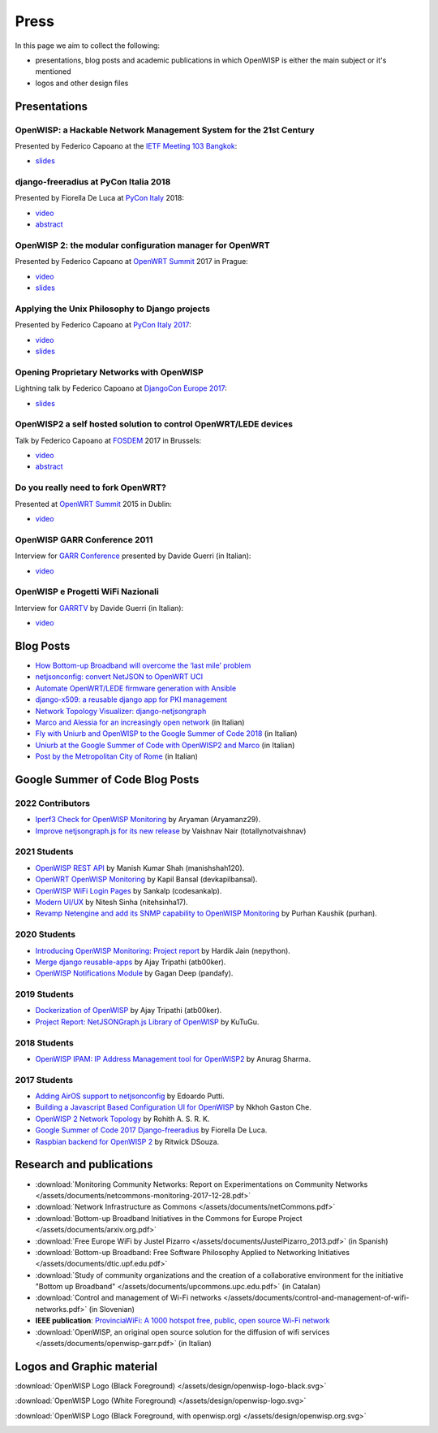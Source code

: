 Press
=====

In this page we aim to collect the following:

- presentations, blog posts and academic publications
  in which OpenWISP is either the main subject or it's mentioned
- logos and other design files

Presentations
-------------

OpenWISP: a Hackable Network Management System for the 21st Century
~~~~~~~~~~~~~~~~~~~~~~~~~~~~~~~~~~~~~~~~~~~~~~~~~~~~~~~~~~~~~~~~~~~

Presented by Federico Capoano at the `IETF Meeting 103 Bangkok
<https://www.ietf.org/how/meetings/103/>`_:

- `slides <https://datatracker.ietf.org/meeting/103/materials/slides-103-
  gaia-openwisp-a-hackable-network-management-system-for-the-21st-
  centry-00>`__

django-freeradius at PyCon Italia 2018
~~~~~~~~~~~~~~~~~~~~~~~~~~~~~~~~~~~~~~

Presented by Fiorella De Luca at `PyCon Italy
<https://www.pycon.it/en/>`__ 2018:

- `video <https://www.youtube.com/watch?v=Yapdso_6EGA>`__
- `abstract <https://www.pycon.it/conference/talks/django-freeradius>`__

OpenWISP 2: the modular configuration manager for OpenWRT
~~~~~~~~~~~~~~~~~~~~~~~~~~~~~~~~~~~~~~~~~~~~~~~~~~~~~~~~~

Presented by Federico Capoano at `OpenWRT Summit
<http://openwrtsummit.org>`__ 2017 in Prague:

- `video <https://www.youtube.com/watch?v=n531yTtJimU>`__
- `slides <http://static.nemesisdesign.net/openwisp2-openwrt-summit-
  2017/>`__

Applying the Unix Philosophy to Django projects
~~~~~~~~~~~~~~~~~~~~~~~~~~~~~~~~~~~~~~~~~~~~~~~

Presented by Federico Capoano at `PyCon Italy 2017
<https://www.pycon.it/conference/talks/applying-the-unix-philosophy-to-django-projects-a-report-from-the-real-world>`_:

- `video <https://www.youtube.com/watch?v=tm7Opg3QyZk>`_
- `slides
  <https://www.slideshare.net/FedericoCapoano/applying-the-unix-philosophy-to-django-projects-a-report-from-the-real-world>`_

Opening Proprietary Networks with OpenWISP
~~~~~~~~~~~~~~~~~~~~~~~~~~~~~~~~~~~~~~~~~~

Lightning talk by Federico Capoano at `DjangoCon Europe 2017
<https://2017.djangocon.eu/>`_:

- `slides <https://www.slideshare.net/FedericoCapoano/opening-propietary-
  networks-with-openwisp>`__

OpenWISP2 a self hosted solution to control OpenWRT/LEDE devices
~~~~~~~~~~~~~~~~~~~~~~~~~~~~~~~~~~~~~~~~~~~~~~~~~~~~~~~~~~~~~~~~

Talk by Federico Capoano at `FOSDEM <https://fosdem.org/>`_ 2017 in
Brussels:

- `video <https://www.youtube.com/watch?v=lGiW-uA4Btk>`__
- `abstract <https://archive.fosdem.org/2017/schedule/event/openwisp2>`__

Do you really need to fork OpenWRT?
~~~~~~~~~~~~~~~~~~~~~~~~~~~~~~~~~~~

Presented at `OpenWRT Summit <http://openwrtsummit.org>`__ 2015 in Dublin:

- `video <https://www.youtube.com/watch?v=2uioGZuITbA>`__

OpenWISP GARR Conference 2011
~~~~~~~~~~~~~~~~~~~~~~~~~~~~~

Interview for `GARR Conference <https://www.garr.it/en/>`_
presented by Davide Guerri (in Italian):

- `video <https://www.youtube.com/watch?v=4mxiupJNPKo>`__

OpenWISP e Progetti WiFi Nazionali
~~~~~~~~~~~~~~~~~~~~~~~~~~~~~~~~~~

Interview for `GARRTV <https://www.garr.tv>`_ by Davide Guerri
(in Italian):

- `video <https://www.youtube.com/watch?v=4AE7XSTPCT0>`__

Blog Posts
----------

- `How Bottom-up Broadband will overcome the ‘last mile’ problem
  <https://blog.p2pfoundation.net/how-bottom-up-broadband-will-overcome-
  the-last-mile-problem/2013/07/23>`_
- `netjsonconfig: convert NetJSON to OpenWRT UCI
  <http://nemesisdesign.net/blog/coding/netjsonconfig-convert-netjson-to-
  openwrt-uci/>`_
- `Automate OpenWRT/LEDE firmware generation with Ansible
  <http://nemesisdesign.net/blog/coding/automate-openwrt-lede-firmware
  -generation-ansible/>`_
- `django-x509: a reusable django app for PKI management
  <http://nemesisdesign.net/blog/coding/django-x509-pki-pem/>`_
- `Network Topology Visualizer: django-netjsongraph
  <http://nemesisdesign.net/blog/coding/network-topology-visualizer-
  django-netjsongraph/>`_
- `Marco and Alessia for an increasingly open network
  <https://uniamo.uniurb.it/openwisp/>`_ (in Italian)
- `Fly with Uniurb and OpenWISP to the Google Summer of Code 2018
  <https://uniamo.uniurb.it/google-summer-of-code-2018/>`_ (in Italian)
- `Uniurb at the Google Summer of Code with OpenWISP2 and Marco
  <https://uniamo.uniurb.it/uniurb-google-summer-of-code-openwisp2/>`_
  (in Italian)
- `Post by the Metropolitan City of Rome
  <http://www.cittametropolitanaroma.it/homepage/elenco-siti-tematici
  /wifimetropolitano/openwisp-la-soluzione-open-source-la-diffusione-
  servizi-wifi/>`_ (in Italian)

Google Summer of Code Blog Posts
--------------------------------

2022 Contributors
~~~~~~~~~~~~~~~~~

- `Iperf3 Check for OpenWISP Monitoring <https://aryamanz29.medium.com/iperf-check-to-openwisp-monitoring-gsoc22-project-report-2661eddd3f77>`_ by Aryaman (Aryamanz29).
- `Improve netjsongraph.js for its new release <https://medium.com/@vaishnavnair365/improve-netjsongraph-js-for-its-new-release-project-report-b87002fcfe34>`_ by Vaishnav Nair (totallynotvaishnav)

2021 Students
~~~~~~~~~~~~~

- `OpenWISP REST API <https://manishshah120.medium.com/openwisp-rest-api-gsoc21-project-report-f2c4e0a22673>`_ by Manish Kumar Shah (manishshah120).
- `OpenWRT OpenWISP Monitoring <https://dev.to/devkapilbansal/openwrt-openwisp-monitoring-2bmj>`_ by Kapil Bansal (devkapilbansal).
- `OpenWISP WiFi Login Pages <https://codesankalp.medium.com/openwisp-wifi-login-pages-project-report-fbc77ff6cc8b>`_ by Sankalp (codesankalp).
- `Modern UI/UX <https://medium.com/@niteshsinha1707/new-navigation-menu-and-ui-ux-improvements-project-report-a94c37514b7d>`_ by Nitesh Sinha (nitehsinha17).
- `Revamp Netengine and add its SNMP capability to OpenWISP Monitoring <https://medium.com/@purhan/gsoc-2021-final-project-report-85dc49c59a87>`_ by Purhan Kaushik (purhan).

2020 Students
~~~~~~~~~~~~~

- `Introducing OpenWISP Monitoring: Project report <https://medium.com/@nepython/openwisp-monitoring-gsoc-2020-project-report-332441961629>`_ by Hardik Jain (nepython).
- `Merge django reusable-apps <https://medium.com/@atb00ker/merge-openwisp-django-modules-project-report-e8959049d496>`_ by Ajay Tripathi (atb00ker).
- `OpenWISP Notifications Module <https://medium.com/@pandafy/openwisp-notifications-6c11ae577994>`_ by Gagan Deep (pandafy).

2019 Students
~~~~~~~~~~~~~

- `Dockerization of OpenWISP <https://medium.com/@atb00ker/docker-openwisp-9b2040f03966>`_ by Ajay Tripathi (atb00ker).
- `Project Report: NetJSONGraph.js Library of OpenWISP <https://medium.com/@zhongliwang48/project-report-netjsongraph-js-library-of-openwisp-d05ef95757d8>`_ by KuTuGu.

2018 Students
~~~~~~~~~~~~~

- `OpenWISP IPAM: IP Address Management tool for OpenWISP2 <https://gist.github.com/anurag-ks/75d033c9652c559b065f9cc6320ea707>`_ by Anurag Sharma.

2017 Students
~~~~~~~~~~~~~

- `Adding AirOS support to netjsonconfig <https://edoput.github.io/openwispgsoc/>`_ by Edoardo Putti.
- `Building a Javascript Based Configuration UI for OpenWISP <https://medium.com/@gastonche/building-a-javascript-based-configuration-ui-for-openwisp-5eab15088a55>`_ by Nkhoh Gaston Che.
- `OpenWISP 2 Network Topology <https://medium.com/@rohithasrk/openwisp-2-network-topology-gsoc-17-4765008ccba>`_ by Rohith A. S. R. K.
- `Google Summer of Code 2017 Django-freeradius <https://delucafiorella2602.wordpress.com/>`_ by Fiorella De Luca.
- `Raspbian backend for OpenWISP 2 <https://medium.com/@ritwickdsouza/gsoc-openwisp-raspbian-backend-for-openwisp-2-61ff91843362>`_ by Ritwick DSouza.

Research and publications
-------------------------

- :download:`Monitoring Community Networks: Report on Experimentations on
  Community Networks
  </assets/documents/netcommons-monitoring-2017-12-28.pdf>`
- :download:`Network Infrastructure as Commons
  </assets/documents/netCommons.pdf>`
- :download:`Bottom-up Broadband Initiatives in
  the Commons for Europe Project
  </assets/documents/arxiv.org.pdf>`
- :download:`Free Europe WiFi by Justel Pizarro
  </assets/documents/JustelPizarro_2013.pdf>` (in Spanish)
- :download:`Bottom-up Broadband: Free Software Philosophy
  Applied to Networking Initiatives
  </assets/documents/dtic.upf.edu.pdf>`
- :download:`Study of community organizations and the creation
  of a collaborative environment for the initiative "Bottom up Broadband"
  </assets/documents/upcommons.upc.edu.pdf>` (in Catalan)
- :download:`Control and management of Wi-Fi networks
  </assets/documents/control-and-management-of-wifi-networks.pdf>`
  (in Slovenian)
- **IEEE publication**: `ProvinciaWiFi: A 1000 hotspot free, public,
  open source Wi-Fi network <https://ieeexplore.ieee.org/document/6381720>`_
- :download:`OpenWISP, an original open source solution for the diffusion
  of wifi services </assets/documents/openwisp-garr.pdf>` (in Italian)

Logos and Graphic material
--------------------------

:download:`OpenWISP Logo (Black Foreground)
</assets/design/openwisp-logo-black.svg>`

.. image:: /assets/design/openwisp-logo-black.svg
   :align: center
   :alt: openwisp

:download:`OpenWISP Logo (White Foreground)
</assets/design/openwisp-logo.svg>`

.. raw:: html

  <div align="center" class="align-center">
    <img alt="openWisp"
         src="https://github.com/openwisp/openwisp2-docs/blob/master/assets/design/openwisp-logo.svg?raw=true"
         style="background:#000;padding:25px;margin-bottom:24px" />
  </div>

:download:`OpenWISP Logo (Black Foreground, with openwisp.org)
</assets/design/openwisp.org.svg>`

.. image:: /assets/design/openwisp.org.svg
   :align: center
   :alt: openwisp
